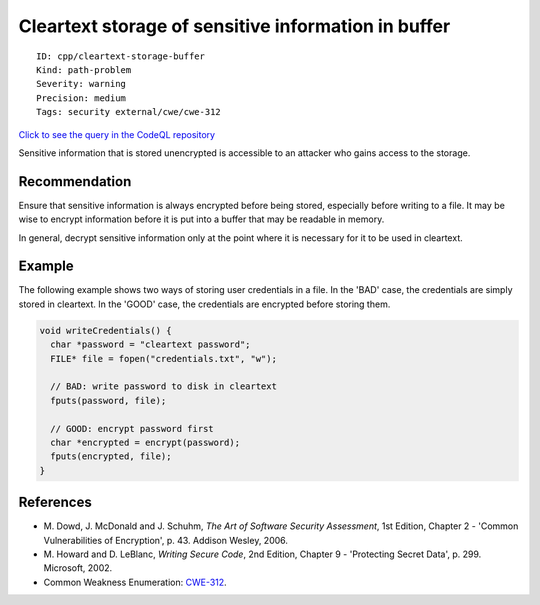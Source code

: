 Cleartext storage of sensitive information in buffer
====================================================

::

    ID: cpp/cleartext-storage-buffer
    Kind: path-problem
    Severity: warning
    Precision: medium
    Tags: security external/cwe/cwe-312

`Click to see the query in the CodeQL
repository <https://github.com/github/codeql/tree/main/cpp/ql/src/Security/CWE/CWE-311/CleartextBufferWrite.ql>`__

Sensitive information that is stored unencrypted is accessible to an
attacker who gains access to the storage.

Recommendation
--------------

Ensure that sensitive information is always encrypted before being
stored, especially before writing to a file. It may be wise to encrypt
information before it is put into a buffer that may be readable in
memory.

In general, decrypt sensitive information only at the point where it is
necessary for it to be used in cleartext.

Example
-------

The following example shows two ways of storing user credentials in a
file. In the 'BAD' case, the credentials are simply stored in cleartext.
In the 'GOOD' case, the credentials are encrypted before storing them.

.. code:: c

    void writeCredentials() {
      char *password = "cleartext password";
      FILE* file = fopen("credentials.txt", "w");
      
      // BAD: write password to disk in cleartext
      fputs(password, file);
      
      // GOOD: encrypt password first
      char *encrypted = encrypt(password);
      fputs(encrypted, file);
    }

References
----------

-  M. Dowd, J. McDonald and J. Schuhm, *The Art of Software Security
   Assessment*, 1st Edition, Chapter 2 - 'Common Vulnerabilities of
   Encryption', p. 43. Addison Wesley, 2006.
-  M. Howard and D. LeBlanc, *Writing Secure Code*, 2nd Edition, Chapter
   9 - 'Protecting Secret Data', p. 299. Microsoft, 2002.
-  Common Weakness Enumeration:
   `CWE-312 <https://cwe.mitre.org/data/definitions/312.html>`__.
